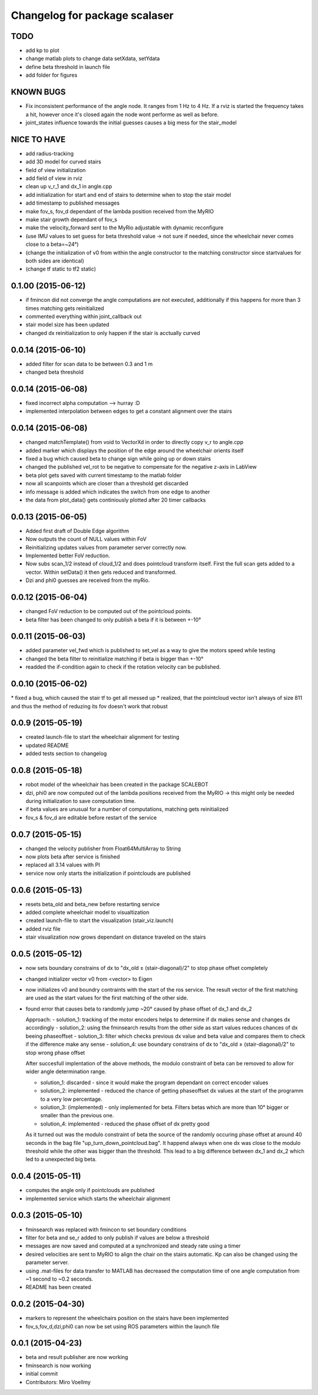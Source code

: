 ^^^^^^^^^^^^^^^^^^^^^^^^^^^^^^
Changelog for package scalaser
^^^^^^^^^^^^^^^^^^^^^^^^^^^^^^

TODO
------------------
* add kp to plot
* change matlab plots to change data setXdata, setYdata
* define beta threshold in launch file
* add folder for figures

KNOWN BUGS
------------------
* Fix inconsistent performance of the angle node. It ranges from 1 Hz to 4 Hz. If a rviz is started the frequency takes a hit, however once it's closed again the node wont performe as well as before.
* joint_states influence towards the initial guesses causes a big mess for the stair_model


NICE TO HAVE
------------------
* add radius-tracking
* add 3D model for curved stairs
* field of view initialization
* add field of view in rviz
* clean up v_r_1 and dx_1 in angle.cpp
* add initialization for start and end of stairs to determine when to stop the stair model
* add timestamp to published messages
* make fov_s, fov_d dependant of the lambda position received from the MyRIO
* make stair growth dependant of fov_s
* make the velocity_forward sent to the MyRio adjustable with dynamic reconfigure
* (use IMU values to set guess for beta threshold value -> not sure if needed, since the wheelchair never comes close to a beta=~24°)
* (change the initialization of v0 from within the angle constructor to the matching constructor since startvalues for both sides are identical)
* (change tf static to tf2 static)

0.1.00 (2015-06-12)
-------------------
* if fmincon did not converge the angle computations are not executed, additionally if this happens for more than 3 times matching gets reinitialized
* commented everything within joint_callback out
* stair model size has been updated
* changed dx reinitialization to only happen if the stair is acctually curved 

0.0.14 (2015-06-10)
-------------------
* added filter for scan data to be between 0.3 and 1 m
* changed beta threshold

0.0.14 (2015-06-08)
-------------------
* fixed incorrect alpha computation --> hurray :D
* implemented interpolation between edges to get a constant alignment over the stairs

0.0.14 (2015-06-08)
-------------------
* changed matchTemplate() from void to VectorXd in order to directly copy v_r to angle.cpp
* added marker which displays the position of the edge around the wheelchair orients itself
* fixed a bug which caused beta to change sign while going up or down stairs
* changed the published vel_rot to be negative to compensate for the negative z-axis in LabView
* beta plot gets saved with current timestamp to the matlab folder
* now all scanpoints which are closer than a threshold get discarded
* info message is added which indicates the switch from one edge to another
* the data from plot_data() gets continiously plotted after 20 timer callbacks

0.0.13 (2015-06-05)
-------------------
* Added first draft of Double Edge algorithm
* Now outputs the count of NULL values within FoV
* Reinitializing updates values from parameter server correctly now.
* Implemented better FoV reduction.
* Now subs scan_1/2 instead of cloud_1/2 and does pointcloud transform itself. First the full scan gets added to a vector. Within setData() it then gets reduced and transformed.
* Dzi and phi0 guesses are received from the myRio.

0.0.12 (2015-06-04)
-------------------
* changed FoV reduction to be computed out of the pointcloud points.
* beta filter has been changed to only publish a beta if it is between +-10°

0.0.11 (2015-06-03)
-------------------
* added parameter vel_fwd which is published to set_vel as a way to give the motors speed while testing
* changed the beta filter to reinitialize matching if beta is bigger than +-10°
* readded the if-condition again to check if the rotation velocity can be published.

0.0.10 (2015-06-02)
-------------------
* fixed a bug, which caused the stair tf to get all messed up
* realized, that the pointcloud vector isn't always of size 811 and thus the method of reduzing its fov doesn't work that robust

0.0.9 (2015-05-19)
------------------
* created launch-file to start the wheelchair alignment for testing
* updated README
* added tests section to changelog

0.0.8 (2015-05-18)
------------------
* robot model of the wheelchair has been created in the package SCALEBOT 
* dzi, phi0 are now computed out of the lambda positions received from the MyRIO -> this might only be needed during initialization to save computation time.
* if beta values are unusual for a number of computations, matching gets reinitialized
* fov_s & fov_d are editable before restart of the service

0.0.7 (2015-05-15)
------------------
* changed the velocity publisher from Float64MultiArray to String
* now plots beta after service is finished
* replaced all 3.14 values with PI
* service now only starts the initialization if pointclouds are published

0.0.6 (2015-05-13)
------------------
* resets beta_old and beta_new before restarting service
* added complete wheelchair model to visualtization
* created launch-file to start the visualization (stair_viz.launch)
* added rviz file
* stair visualization now grows dependant on distance traveled on the stairs

0.0.5 (2015-05-12)
------------------
* now sets boundary constrains of dx to "dx_old ± (stair-diagonal)/2" to stop phase offset completely
* changed initializer vector v0 from <vector> to Eigen
* now initializes v0 and boundry contraints with the start of the ros service. The result vector of the first matching are used as the start values for the first matching of the other side.
* found error that causes beta to randomly jump ~20° caused by phase offset of dx_1 and dx_2

  Approach:
  - solution_1: tracking of the motor encoders helps to determine if dx makes sense and changes dx accordingly
  - solution_2: using the fminsearch results from the other side as start values reduces chances of dx beeing phaseoffset
  - solution_3: filter which checks previous dx value and beta value and compares them to check if the difference make any sense
  - solution_4: use boundary constrains of dx to "dx_old ± (stair-diagonal)/2" to stop wrong phase offset
  
  After succesfull implentation of the above methods, the modulo constraint of beta can be removed to allow for wider angle determination range.
  
  - solution_1: discarded     - since it would make the program dependant on correct encoder values
  - solution_2: implemented   - reduced the chance of getting phaseoffset dx values at the start of the programm to a very low percentage.
  - solution_3: (implemented) - only implemented for beta. Filters betas which are more than 10° bigger or smaller than the previous one.
  - solution_4: implemented   - reduced the phase offset of dx pretty good

  As it turned out was the modulo constraint of beta the source of the randomly occuring phase offset at around 40 seconds in the bag file "up_turn_down_pointcloud.bag". It happend always when one dx was close to the modulo threshold while the other was bigger than the threshold. This lead to a big difference between dx_1 and dx_2 which led to a unexpected big beta.

0.0.4 (2015-05-11)
------------------
* computes the angle only if pointclouds are published
* implemented service which starts the wheelchair alignment

0.0.3 (2015-05-10)
------------------
* fminsearch was replaced with fmincon to set boundary conditions
* filter for beta and se_r added to only publish if values are below a threshold
* messages are now saved and computed at a synchronized and steady rate using a timer
* desired velocities are sent to MyRIO to align the chair on the stairs automatic. Kp can also be changed using the parameter server.
* using .mat-files for data transfer to MATLAB has decreased the computation time of one angle computation from ~1 second to ~0.2 seconds.
* README has been created

0.0.2 (2015-04-30)
------------------
* markers to represent the wheelchairs position on the stairs have been implemented
* fov_s,fov_d,dzi,phi0 can now be set using ROS parameters within the launch file

0.0.1 (2015-04-23)
------------------
* beta and result publisher are now working
* fminsearch is now working
* initial commit
* Contributors: Miro Voellmy
